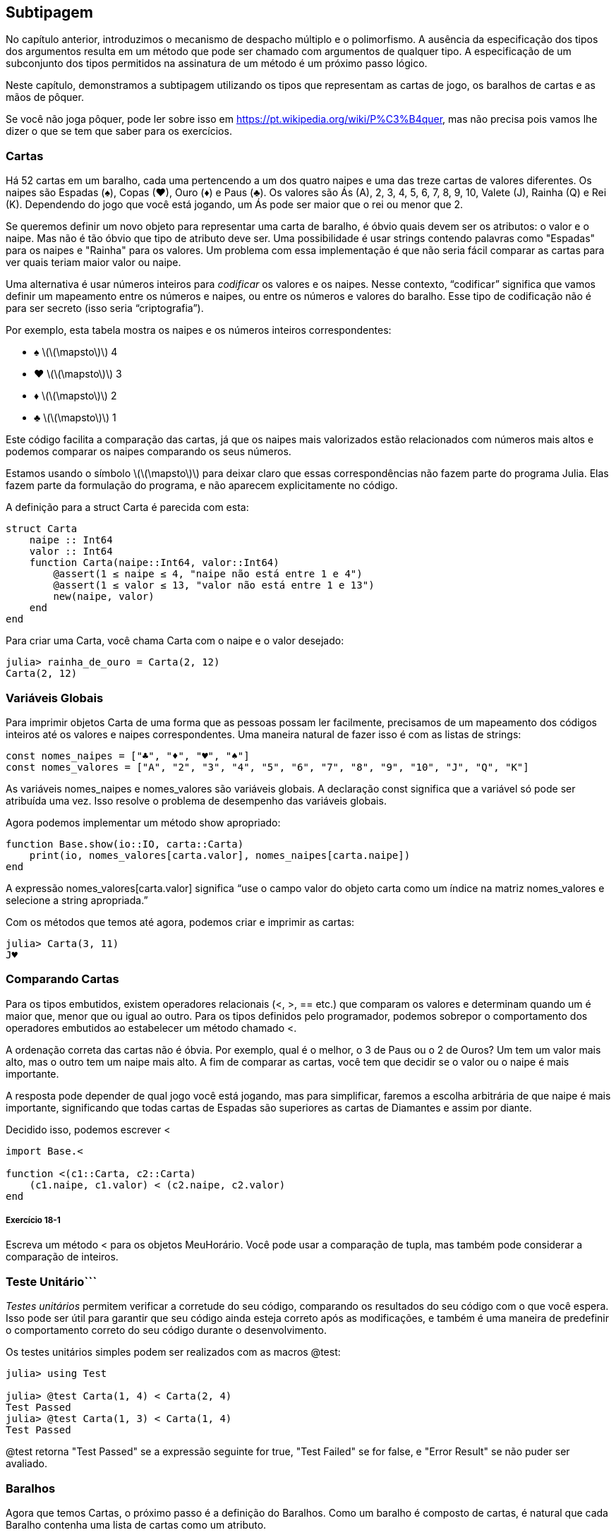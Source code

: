[[chap18]]
== Subtipagem

No capítulo anterior, introduzimos o mecanismo de despacho múltiplo e o polimorfismo. A ausência da especificação dos tipos dos argumentos resulta em um método que pode ser chamado com argumentos de qualquer tipo. A especificação de um subconjunto dos tipos permitidos na assinatura de um método é um próximo passo lógico.

Neste capítulo, demonstramos a subtipagem utilizando os tipos que representam as cartas de jogo, os baralhos de cartas e as mãos de pôquer.

Se você não joga pôquer, pode ler sobre isso em https://pt.wikipedia.org/wiki/P%C3%B4quer, mas não precisa pois vamos lhe dizer o que se tem que saber para os exercícios.


=== Cartas

Há 52 cartas em um baralho, cada uma pertencendo a um dos quatro naipes e uma das treze cartas de valores diferentes. Os naipes são Espadas (+♠+), Copas (+♥+), Ouro (+♦+) e Paus (+♣+). Os valores são Ás (A), 2, 3, 4, 5, 6, 7, 8, 9, 10, Valete (J), Rainha (Q) e Rei (K). Dependendo do jogo que você está jogando, um Ás pode ser maior que o rei ou menor que 2.

Se queremos definir um novo objeto para representar uma carta de baralho, é óbvio quais devem ser os atributos: o valor e o naipe. Mas não é tão óbvio que tipo de atributo deve ser. Uma possibilidade é usar strings contendo palavras como +"Espadas"+ para os naipes e +"Rainha"+ para os valores. Um problema com essa implementação é que não seria fácil comparar as cartas para ver quais teriam maior valor ou naipe.

Uma alternativa é usar números inteiros para _codificar_ os valores e os naipes. Nesse contexto, “codificar” significa que vamos definir um mapeamento entre os números e naipes, ou entre os números e valores do baralho. Esse tipo de codificação não é para ser secreto (isso seria “criptografia”).
(((codificar)))

Por exemplo, esta tabela mostra os naipes e os números inteiros correspondentes:

* +♠+  latexmath:[\(\mapsto\)]  4

* +♥+  latexmath:[\(\mapsto\)]  3

* +♦+  latexmath:[\(\mapsto\)]  2

* +♣+  latexmath:[\(\mapsto\)]  1

Este código facilita a comparação das cartas, já que os naipes mais valorizados estão relacionados com números mais altos e podemos comparar os naipes comparando os seus números.

Estamos usando o símbolo latexmath:[\(\mapsto\)] para deixar claro que essas correspondências não fazem parte do programa Julia. Elas fazem parte da formulação do programa, e não aparecem explicitamente no código.

A definição para a struct +Carta+ é parecida com esta:
(((Carta)))((("tipo", "definido pelo programador", "Carta", see="Carta")))

[source,@julia-setup chap18]
----
struct Carta
    naipe :: Int64
    valor :: Int64
    function Carta(naipe::Int64, valor::Int64)
        @assert(1 ≤ naipe ≤ 4, "naipe não está entre 1 e 4")
        @assert(1 ≤ valor ≤ 13, "valor não está entre 1 e 13")
        new(naipe, valor)
    end
end
----

Para criar uma +Carta+, você chama +Carta+ com o naipe e o valor desejado:

[source,@julia-repl-test chap18]
----
julia> rainha_de_ouro = Carta(2, 12)
Carta(2, 12)
----


=== Variáveis Globais

Para imprimir objetos +Carta+ de uma forma que as pessoas possam ler facilmente, precisamos de um mapeamento dos códigos inteiros até os valores e naipes correspondentes. Uma maneira natural de fazer isso é com as listas de strings:

[source,@julia-setup chap18]
----
const nomes_naipes = ["♣", "♦", "♥", "♠"]
const nomes_valores = ["A", "2", "3", "4", "5", "6", "7", "8", "9", "10", "J", "Q", "K"]
----

As variáveis +nomes_naipes+ e +nomes_valores+ são variáveis globais. A declaração +const+ significa que a variável só pode ser atribuída uma vez. Isso resolve o problema de desempenho das variáveis globais.
(((declaração global)))(((const)))((("palavra-chave", "const", see="const")))

Agora podemos implementar um método +show+ apropriado:
(((show)))

[source,@julia-setup chap18]
----
function Base.show(io::IO, carta::Carta)
    print(io, nomes_valores[carta.valor], nomes_naipes[carta.naipe])
end
----

A expressão +nomes_valores[carta.valor]+ significa “use o campo +valor+ do objeto +carta+ como um índice na matriz +nomes_valores+ e selecione a string apropriada.”

Com os métodos que temos até agora, podemos criar e imprimir as cartas:

[source,@julia-repl-test chap18]
----
julia> Carta(3, 11)
J♥
----


=== Comparando Cartas

Para os tipos embutidos, existem operadores relacionais (+<+, +>+, +==+ etc.) que comparam os valores e determinam quando um é maior que, menor que ou igual ao outro. Para os tipos definidos pelo programador, podemos sobrepor o comportamento dos operadores embutidos ao estabelecer um método chamado +<+.

A ordenação correta das cartas não é óbvia. Por exemplo, qual é o melhor, o 3 de Paus ou o 2 de Ouros? Um tem um valor mais alto, mas o outro tem um naipe mais alto. A fim de comparar as cartas, você tem que decidir se o valor ou o naipe é mais importante.

A resposta pode depender de qual jogo você está jogando, mas para simplificar, faremos a escolha arbitrária de que naipe é mais importante, significando que todas cartas de Espadas são superiores as cartas de Diamantes e assim por diante.

Decidido isso, podemos escrever +<+

[source,@julia-setup chap18]
----
import Base.<

function <(c1::Carta, c2::Carta)
    (c1.naipe, c1.valor) < (c2.naipe, c2.valor)
end
----

===== Exercício 18-1

Escreva um método +<+ para os objetos +MeuHorário+. Você pode usar a comparação de tupla, mas também pode considerar a comparação de inteiros.


=== Teste Unitário```


_Testes unitários_ permitem verificar a corretude do seu código, comparando os resultados do seu código com o que você espera. Isso pode ser útil para garantir que seu código ainda esteja correto após as modificações, e também é uma maneira de predefinir o comportamento correto do seu código durante o desenvolvimento.
(((teste unitário)))

Os testes unitários simples podem ser realizados com as macros +@test+:
(((Test)))((("módulo", "Test", see="Test")))(((@test)))((("macro", "Test", "@test", see="@test")))

[source,@julia-repl-test chap18]
----
julia> using Test

julia> @test Carta(1, 4) < Carta(2, 4)
Test Passed
julia> @test Carta(1, 3) < Carta(1, 4)
Test Passed
----

+@test+ retorna +"Test Passed"+ se a expressão seguinte for +true+, +"Test Failed"+ se for +false+, e +"Error Result"+ se não puder ser avaliado.


=== Baralhos

Agora que temos Cartas, o próximo passo é a definição do Baralhos. Como um baralho é composto de cartas, é natural que cada Baralho contenha uma lista de cartas como um atributo.

A seguir, define-se uma struct para +Baralho+. O construtor cria os campos das cartas e gera o conjunto padrão das cinquenta e dois cartas:
(((Baralho)))((("tipo", "definido pelo programador", "Baralho", see="Baralho")))

[source,@julia-setup chap18]
----
struct Baralho
    cartas :: Array{Carta, 1}
end

function Baralho()
    baralho = Baralho(Carta[])
    for naipe in 1:4
        for valor in 1:13
            push!(baralho.cartas, Carta(naipe, valor))
        end
    end
    baralho
end
----

A maneira mais fácil de preencher o baralho é com um laço aninhado. O laço externo enumera os naipes de 1 a 4. O laço interno enumera os valores de 1 a 13. Cada iteração cria uma nova +Carta+ com o naipe e o valor correntes e envia-a para +baralho.cartas+.

Aqui está um método +show+ para +Baralho+:

[source,@julia-setup chap18]
----
function Base.show(io::IO, baralho::Baralho)
    for carta in baralho.cartas
        print(io, carta, " ")
    end
    println()
end
----

Veja como ficou o resultado:

[source,@julia-repl-test chap18]
----
julia> Baralho()
A♣ 2♣ 3♣ 4♣ 5♣ 6♣ 7♣ 8♣ 9♣ 10♣ J♣ Q♣ K♣ A♦ 2♦ 3♦ 4♦ 5♦ 6♦ 7♦ 8♦ 9♦ 10♦ J♦ Q♦ K♦ A♥ 2♥ 3♥ 4♥ 5♥ 6♥ 7♥ 8♥ 9♥ 10♥ J♥ Q♥ K♥ A♠ 2♠ 3♠ 4♠ 5♠ 6♠ 7♠ 8♠ 9♠ 10♠ J♠ Q♠ K♠
----


=== Adicionar, Remover, Embaralhar e Ordenar

Para distribuir as cartas, gostaríamos de uma função que remove uma carta do baralho e devolve-a. A função +pop!+ fornece uma maneira apropriada de fazer isso:
(((pop!)))

[source,@julia-setup chap18]
----
function Base.pop!(baralho::Baralho)
    pop!(baralho.cartas)
end
----

Como +pop!+ remove a última carta do baralho, estamos distribuindo a partir do fundo do baralho.

Para adicionar uma carta, podemos usar a função +push!+:
(((push!)))

[source,@julia-setup chap18]
----
function Base.push!(baralho::Baralho, carta::Carta)
    push!(baralho.cartas, carta)
    baralho
end
----

Um método como esse, que usa outro método sem fazer muito trabalho, às vezes é chamado de _folheado_. A metáfora vem do trabalho com madeira, onde um folheado de madeira é uma fina camada de madeira de boa qualidade colada à superfície de um pedaço de madeira mais barato para melhorar a aparência.
(((folheado)))

Neste caso, +push!+ é um método “fino” que expressa uma operação de lista relativamente apropriado para baralhos. Ele melhora a aparência, ou interface, da implementação.

Como um outro exemplo, podemos escrever um método chamado +shuffle!+ usando a função +Random.shuffle!+:
(((Random)))((("módulo", "Random", see="Random")))(((shuffle!)))((("função", "Random", "shuffle!", see="shuffle!")))

[source,@julia-setup chap18]
----
using Random

function Random.shuffle!(baralho::Baralho)
    shuffle!(baralho.cartas)
    baralho
end
----

===== Exercício 18-2

Escreva uma função chamada +sort!+ que usa a função +sort!+ para ordenar as cartas em um Baralho. A função +sort!+ usa o método +isless+ na nossa definição para a ordenação.
(((sort!)))


=== Tipos Abstratos e Subtipagem

Queremos um tipo que represente uma “mão”, ou seja, as cartas que estão nas mãos de um jogador. Uma mão é semelhante a um baralho: ambas são compostas de uma coleção de cartas, e ambas precisam de operações como adicionar e remover cartas.

Uma mão também é diferente de um baralho; existem operações que queremos para as mãos de cartas que não faz sentido para um baralho. Por exemplo, no pôquer, podemos comparar duas mãos para ver qual delas vence. No bridge, podemos calcular uma pontuação para uma mão para fazer um lance.

Portanto, precisamos de uma maneira de agrupar os _tipos concretos_ relacionados. No Julia, isso é feito ao definir um _tipo abstrato_ que serve como o progenitor de +Baralho+ e +Mão+. Isso é chamado _subtipagem_.
(((tipo concreto)))(((tipo abstrato)))(((subtipagem)))

Vamos nomear esse tipo abstrato de +Conjunto_Carta+:
(((Conjunto_Carta)))((("tipo", "definido pelo programador", "Conjunto_Carta", see="Conjunto_Carta")))

[source,@julia-eval chap18a]
----
struct Carta
    naipe :: Int64
    valor :: Int64
    function Carta(naipe::Int64, valor::Int64)
        @assert(1 ≤ naipe ≤ 4, "naipe está entre 1 e 4")
        @assert(1 ≤ valor ≤ 13, "valor está entre 1 e 13")
        new(naipe, valor)
    end
end;
----

[source,@julia-setup chap18a]
----
abstract type Conjunto_Carta end
----

Um novo tipo abstrato é criado com a palavra-chave +abstract type+. Um tipo “progenitor” opcional pode ser especificado colocando +<:+ após o nome seguido do nome de um tipo abstrato já existente.
(((tipo abstrato)))((("palavra-chave", "abstract type", see="tipo abstrato")))(((tipo)))

Quando nenhum _supertipo_ é dado, o supertipo padrão é +Any+ - um tipo abstrato predefinido do qual todos os objetos são instâncias e todos os tipos são _subtipos_.
(((supertipo)))(((subtipo)))

Agora podemos expressar que +Baralho+ é um descendente de +Conjunto_Carta+:

[source,@julia-setup chap18a]
----
struct Baralho <: Conjunto_Carta
    cartas :: Array{Carta, 1}
end

function Baralho()
    baralho = Baralho(Carta[])
    for naipe in 1:4
        for valor in 1:13
            push!(baralho.cartas, Carta(naipe, valor))
        end
    end
    baralho
end
----

[source,@julia-eval chap18a]
----
using Random

const nomes_naipes = ["♣", "♦", "♥", "♠"];
const nomes_valores = ["A", "2", "3", "4", "5", "6", "7", "8", "9", "10", "J", "Q", "K"];

function Base.show(io::IO, carta::Carta)
    print(io, nomes_valores[carta.valor], nomes_naipes[carta.naipe])
end

function Random.shuffle!(baralho::Baralho)
    shuffle!(baralho.cartas)
    baralho
end
----

O operador +isa+ verifica se um objeto é de um determinado tipo:
(((isa)))((("operador", "Base", "isa", see="isa")))

[source,@julia-repl-test chap18a]
----
julia> baralho = Baralho();

julia> baralho isa Conjunto_Carta
true
----

Uma mão também é um tipo de +Conjunto_Carta+:
(((Mão)))((("tipo", "definido pelo programador", "Mão", see="Mão")))

[source,@julia-setup chap18a]
----
struct Mão <: Conjunto_Carta
    cartas :: Array{Carta, 1}
    identificação :: String
end

function Mão(identificação::String="")
    Mão(Carta[], identificação)
end
----

Em vez de encher a mão com 52 novas cartas, o construtor de +Mão+ inicializa +cartas+ com uma lista vazia. Um argumento opcional pode ser passado para o construtor, atribuindo uma identificação para a +Mão+.

[source,@julia-repl-test chap18a]
----
julia> mão = Mão("nova mão")
Mão(Carta[], "nova mão")
----


=== Tipos Abstratos e Funções

Agora podemos expressar as operações comuns entre +Baralho+ e +Mão+ como funções tendo como argumento +Conjunto_Carta+:
(((show)))(((pop!)))(((push!)))

[source,@julia-setup chap18a]
----
function Base.show(io::IO, cc::Conjunto_Carta)
    for carta in cc.cartas
        print(io, carta, " ")
    end
end

function Base.pop!(cc::Conjunto_Carta)
    pop!(cc.cartas)
end

function Base.push!(cc::Conjunto_Carta, carta::Carta)
    push!(cc.cartas, carta)
    nothing
end
----

Podemos usar +pop!+ e +push!+ para dar uma carta:

[source,@julia-repl chap18a]
----
baralho = Baralho()
shuffle!(baralho)
carta = pop!(baralho)
push!(mão, carta)
----

Um próximo passo natural é encapsular esse código em uma função chamada +move!+:
(((move!)))((("função", "definido pelo programador", "move!", see="move!")))

[source,@julia-setup chap18a]
----
function move!(cc1::Conjunto_Carta, cc2::Conjunto_Carta, n::Int)
    @assert 1 ≤ n ≤ length(cc1.cartas)
    for i in 1:n
        carta = pop!(cc1)
        push!(cc2, carta)
    end
    nothing
end
----

A função +move!+ recebe três argumentos, dois objetos +Conjunto_Carta+ e o número de cartas a serem distribuídas. Ela modifica os objetos +Conjunto_Carta+ e retorna +nothing+.

Em alguns jogos, as cartas são transferidas de uma mão para outra ou de uma mão para o baralho. Você pode usar +move!+ para qualquer uma dessas operações já que +cc1+ e +cc2+ podem ser ou um +Baralho+ ou uma +Mão+.


=== Diagramas de Tipos

Até agora temos visto os diagramas de pilha, que mostram o estado de um programa, e os diagramas de objeto, que mostram os atributos de um objeto e os seus valores. Estes diagramas são como um retrato na execução de um programa, portanto eles mudam conforme o programa é executado.

Eles também são muito detalhados e dependendo de alguns propósitos, demasiadamente detalhados. Um _diagrama de tipo_ é uma representação mais abstrata da estrutura de um programa. Ao invés de mostrar objetos individuais, ele mostra os tipos e as relações entre eles.
(((diagrama de tipo)))((("diagrama", "tipo", see="diagrama de tipo")))

Existem vários tipos de relacionamento entre os tipos:

* Objetos de um tipo concreto podem conter referências a objetos de outro tipo. Por exemplo, cada Retângulo contém uma referência a um Ponto, e cada Baralho contém referências a uma lista de Cartas. Este tipo de relacionamento é chamado de _TEM-UM_, como em “um Retângulo tem um Ponto”.
(((TEM-UM)))

* Um tipo concreto pode ter um tipo abstrato como um supertipo. Esse relacionamento é chamado de _É-UM_, como em “uma Mão é uma espécie de Conjunto_Carta”.
(((É-UM)))

* Um tipo pode depender do outro no sentido de que os objetos de um tipo recebem os objetos do segundo tipo como parâmetros ou usam os objetos do segundo tipo como parte de um cálculo. Esse tipo de relacionamento é denominado _dependência_.
(((dependência)))

[[fig18-1]]
.Diagrama de Tipo
image::images/fig181.svg[]

A flecha com uma ponta de triângulo oco representa um relacionamento É-UM; e neste caso, indica que a Mão tem como supertipo o Conjunto_Carta.

A ponta da seta padrão representa um relacionamento TEM-UM e neste caso, um Baralho tem referências aos objetos de Carta.

A estrela (+pass:[*]+) perto da ponta da seta é uma _multiplicidade_ que indica a quantidade de Cartas que um Baralho tem. Uma multiplicidade pode ser um número simples, como +52+, um intervalo, +como 5:7+ ou uma estrela, que indica que um Baralho pode ter qualquer número de Cartas.
(((multiplicidade)))

Não há dependências neste diagrama. Elas usualmente seriam mostradas com uma seta tracejada. E caso haja muitas dependências, elas são às vezes omitidas.

Um diagrama mais detalhado pode mostrar que um Baralho realmente contém uma lista de Cartas, mas tipos internos como uma lista e dicionários geralmente não são inclusos nos diagramas de tipo.

[[interactive]]
=== Depuração

A subtipagem pode dificultar a depuração, porque quando você chama uma função com um objeto como argumento, pode ser difícil descobrir qual método será chamado.

Suponha que você está escrevendo uma função que funciona com os objetos +Mão+. Você gostaria que ela funcionasse com todos os tipos de +Mão+s, como +Mãos de Pôquer+, +Mãos de Bridge+, etc. Se você chamar um método como +sort!+, pode ter chamado o que foi definido para um tipo abstrato +Mão+, mas se um método +sort!+ com qualquer um dos subtipos como argumento existir, você terá essa versão em seu lugar. Este comportamento é normalmente uma coisa boa, mas pode ser confuso.

[source,@julia-setup chap18a]
----
function Base.sort!(mão::Mão)
    sort!(mão.cartas)
end
----

Sempre que você não tiver certeza sobre o fluxo de execução do seu programa, a solução mais simples é adicionar comandos de impressão no início dos métodos relevantes. Se +shuffle!+ imprime uma mensagem que diz algo como +Executando shuffle! Baralho+, à medida que o programa é executado, rastreia-se o fluxo de execução.

Como uma alternativa melhor, você também pode usar a macro +@which+:
(((InteractiveUtils)))((("módulo", "InteractiveUtils", see="InteractiveUtils")))(((@which)))((("macro", "InteractiveUtils", "@which", see="@which")))

[source,jlcon]
----
julia> @which sort!(mão)
sort!(mão::Mão) in Main at REPL[5]:1
----

Portanto, o método +sort!+ para +mão+ recebe como argumento um objeto do tipo +Mão+.

Eis uma sugestão de design: quando você substitui um método, a interface do novo método deve ser a mesma que a do antigo. Ele deve receber os mesmos parâmetros, retornar o mesmo tipo e obedecer às mesmas precondições e pós-condições. Se você seguir esta regra, verá que qualquer função elaborada para trabalhar com uma instância de um supertipo, como um +Conjunto_Carta+, também funcionará com instâncias de seus subtipos +Baralho+ e +Mão+.

Se você violar essa regra, chamada de “princípio de substituição de Liskov”, seu código tombará como (desculpa) um castelo de cartas.
(((princípio de substituição de Liskov)))

A função +supertype+ pode ser usada para encontrar o supertipo direto de um tipo.
(((supertype)))((("função", "Base", "supertype", see="supertype")))

[source,@julia-repl-test chap18a]
----
julia> supertype(Baralho)
Conjunto_Carta
----


=== Encapsulamento de Dados

Os capítulos anteriores apresentam um plano de desenvolvimento que podemos chamar de “design orientado a tipos”. Identificamos os objetos de que precisamos—como +Ponto+, +Retângulo+ e +MeuHorário+— e definimos estruturas para representá-los. Em cada caso, há uma correspondência óbvia entre o objeto e alguma entidade no mundo real (ou pelo menos em um mundo matemático).
(((design orientado a tipos)))

Mas, às vezes, é menos óbvio de quais objetos você precisa e como eles devem interagir. Nesse caso, precisa-se de um plano de desenvolvimento diferente. Da mesma maneira que descobrimos funções de interface por encapsulamento e generalização, podemos descobrir os tipos de interface por _encapsulamento de dados_.
(((encapsulamento de dados)))

A análise de Markov, de <<markov_analysis>>, fornece um bom exemplo. Se você baixar meu código em https://github.com/JuliaIntro/JuliaIntroBR.jl/blob/master/src/solutions/chap13.jl, verá que ele usa duas variáveis globais—+suffixos+ and +prefixo+—que são lidos e escritos a partir de várias funções.

[source,@julia-setup]
----
sufixos = Dict()
prefixo = []
----

Como estas variáveis são globais, podemos fazer só uma análise por vez. Se lermos dois textos, os seus prefixos e sufixos seriam adicionados às mesmas estruturas de dados (o que faz com que algum texto gerado seja interessante).

Para rodar várias análises e mantê-las separadas, podemos encapsular o estado de cada análise em um objeto. Eis o que isso parece:
(((Markov)))((("tipo", "definido pelo programador", "Markov", see="Markov")))

[source,@julia-setup chap18b]
----
struct Markov
    ordem :: Int64
    sufixos :: Dict{Tuple{String,Vararg{String}}, Array{String, 1}}
    prefixos :: Array{String, 1}
end

function Markov(ordem::Int64=2)
    new(ordem, Dict{Tuple{String,Vararg{String}}, Array{String, 1}}(), Array{String, 1}())
end
----

Em seguida, transformamos as funções em métodos. Por exemplo, aqui está +processa_palavra+:
(((processa_palavra)))((("função", "definido pelo programador", "processa_palavra", see="processa_palavra")))

[source,@julia-setup chap18b]
----
function processa_palavra(markov::Markov, palavra::String)
    if length(markov.prefixo) < markov.ordem
        push!(markov.prefixo, palavra)
        return
    end
    get!(markov.sufixos, (markov.prefixo...,), Array{String, 1}())
    push!(markov.sufixos[(markov.prefixo...,)], palavra)
    popfirst!(markov.prefixo)
    push!(markov.prefixo, palavra)
end
----

Transformar um programa como esse—alterando o design sem alterar o comportamento—é outro exemplo de refatoração (veja <<refactoring>>).
(((refatoração)))(((plano de desenvolvimento do programa)))

Este exemplo sugere um plano de desenvolvimento para elaborar os tipos:

* Comece por escrever funções que leem e escrevem variáveis globais (quando necessário).

* Uma vez que o programa esteja funcionando, procure por associações entre variáveis globais e as funções que as utilizam.

* Encapsule as variáveis relacionadas como os campos de uma estrutura.

* Transforme as funções associadas em métodos que recebem objetos do novo tipo como argumento.

===== Exercício 18-3

Faça o download do meu código Markov em https://github.com/JuliaIntro/JuliaIntroBR.jl/blob/master/src/solutions/chap13.jl e siga os passos descritos acima para encapsular as variáveis globais como atributos de uma nova estrutura denominada +Markov+.


=== Glossário

codificação::
Representação de um conjunto de valores usando outro conjunto de valores através da construção de um mapeamento entre eles.
(((codificação)))

teste unitário::
Procedimento padronizado para testar o corretismo do código.
(((teste unitário)))

folheado::
Um método ou uma função que disponibiliza uma interface diferente para outra função sem fazer muito cálculo.
(((folheado)))

subtipagem::
A capacidade de definir uma hierarquia de tipos relacionados.
(((subtipagem)))

tipo abstrato::
Um tipo que pode atuar como progenitor de outro tipo.
(((tipo abstrato)))

tipo concreto::
Um tipo que pode ser construído.
(((tipo concreto)))

subtipo::
Um tipo que tem como progenitor um tipo abstrato.
(((subtipo)))

supertipo::
Um tipo abstrato que é o progenitor de outro tipo.
(((supertipo)))

Relacionamento É-UM::
Um relacionamento entre um subtipo e seu supertipo.
(((relacionamento É-UM)))

Relacionamento TEM-UM::
Um relacionamento entre dois tipos em que as instâncias de um tipo contêm referências às instâncias do outro.
(((relacionamento TEM-UM)))

dependência::
Um relacionamento entre dois tipos em que instâncias de um tipo usam as instâncias do outro tipo, sem armazená-las como campos.
(((dependência)))

diagrama de tipo::
Um diagrama que mostra os tipos de um programa e as relações entre eles.
(((diagrama de tipo)))

multiplicidade::
Uma notação em um diagrama de tipos que mostra, em um relacionamento TEM-UM, a quantidade de referências para as instâncias de outra classe.
(((multiplicidade)))

encapsulamento de dados::
Um plano de desenvolvimento de programa, que consiste em um protótipo que usa variáveis ​​globais e uma versão final que transforma as variáveis ​​globais em campos de uma instância.
(((encapsulamento de dados)))


=== Exercícios

[[ex18-1]]
===== Exercício 18-4

Para o programa seguinte, desenhe um diagrama de tipos que mostre os seus tipos e as relações entre eles.

[source,julia]
----
abstract type PingPongProgenitor end

struct Ping <: PingPongProgenitor
    pong :: PingPongProgenitor
end

struct Pong <: PingPongProgenitor
    pings :: Array{Ping, 1}
    function Pong(pings=Array{Ping, 1}())
        new(pings)
    end
end

function addping(pong::Pong, ping::Ping)
    push!(pong.pings, ping)
    nothing
end

pong = Pong()
ping = Ping(pong)
addping(pong, ping)
----

[[ex18-2]]
===== Exercício 18-5

Escreva um método chamado +dar_carta!+ que recebe três parâmetros, o +Baralho+, o número de mãos e o número de cartas por mão. Ele deve criar o número apropriado de objetos +Mão+, distribuir o número compatível de cartas por mão e retornar uma lista de +Mão+s.
(((dar_carta!)))((("função", "definido pelo programador", "dar_carta!", see="dar_carta!")))

[[ex18-3]]
===== Exercício 18-6

Seguem as jogadas possíveis no pôquer, em ordem crescente de valor e ordem decrescente de probabilidade:

par::
duas cartas com o mesmo valor

dois pares::
dois pares de cartas com o mesmo valor

trinca de um tipo::
três cartas com o mesmo valor

sequência::
cinco cartas com valores em sequência (os Ases podem ser altos ou baixos, então Ás-2-3-4-5 é uma sequência bem como 10-Valete-Rainha-Rei-Ás, mas Rainha-Rei-Ás-2-3 não é.)

flush::
cinco cartas com o mesmo naipe

full house::
três cartas com um valor, duas cartas com outro

quadra de um tipo::
quatro cartas com o mesmo valor

sequência de mesmo naipe::
cinco cartas em sequência (conforme definido acima) e com o mesmo naipe

O objetivo deste exercício é estimar as probabilidades de se tirar estas várias jogadas.

. Adicione métodos chamados +tem_par+, +tem_2pares+, etc. que retornam +true+ ou +false+ se a mão cumpre ou não as regras relevantes. Seu código deve funcionar corretamente para as “mãos” que contém qualquer número de cartas (embora 5 e 7 sejam a quantidade mais comuns).
(((tem_par)))((("função", "definido pelo programador", "tem_par", see="tem_par")))(((tem_2pares)))((("função", "definido pelo programador", "tem_2pares", see="tem_2pares")))

. Escreva um método chamado +classificar+ que calcula a classificação do valor mais alto para uma mão e identifica adequadamente o campo +jogada+. Por exemplo, um mão de 7 cartas pode conter um flush e um par e ele deve ser identificado como “flush”.
(((classificar)))((("função", "definido pelo programador", "classificar", see="classificar")))

. Quando você estiver convencido de que seus métodos de classificação estão funcionando, o próximo passo é estimar as probabilidades das várias jogadas. Escreva uma função que embaralha um baralho de cartas, divide-o em mãos, classifica as mãos e conta o número de vezes que as várias classificações aparecem.

. Imprima uma tabela de classificações e suas probabilidades. Execute seu programa com uma quantidade de mãos cada vez maiores até que os valores de saída convirjam para um grau razoável de precisão. Compare os seus resultados com os valores em https://pt.wikipedia.org/wiki/Lista_de_jogadas_do_p%C3%B4quer.
